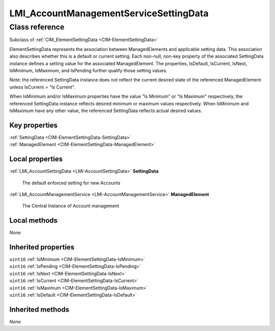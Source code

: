 .. _LMI-AccountManagementServiceSettingData:

LMI_AccountManagementServiceSettingData
---------------------------------------

Class reference
===============
Subclass of :ref:`CIM_ElementSettingData <CIM-ElementSettingData>`

ElementSettingData represents the association between ManagedElements and applicable setting data. This association also describes whether this is a default or current setting. Each non-null, non-key property of the associated SettingData instance defines a setting value for the associated ManagedElement. The properties, IsDefault, IsCurrent, IsNext, IsMinimum, IsMaximum, and IsPending further qualify those setting values. 

Note: the referenced SettingData instance does not reflect the current desired state of the referenced ManagedElement unless IsCurrent = "Is Current". 

When IsMinimum and/or IsMaximum properties have the value "Is Minimum" or "Is Maximum" respectively, the referenced SettingData instance reflects desired minimum or maximum values respectively. When IsMinimum and IsMaximum have any other value, the referenced SettingData reflects actual desired values.


Key properties
^^^^^^^^^^^^^^

| :ref:`SettingData <CIM-ElementSettingData-SettingData>`
| :ref:`ManagedElement <CIM-ElementSettingData-ManagedElement>`

Local properties
^^^^^^^^^^^^^^^^

.. _LMI-AccountManagementServiceSettingData-SettingData:

:ref:`LMI_AccountSettingData <LMI-AccountSettingData>` **SettingData**

    The default enforced setting for new Accounts

    
.. _LMI-AccountManagementServiceSettingData-ManagedElement:

:ref:`LMI_AccountManagementService <LMI-AccountManagementService>` **ManagedElement**

    The Central Instance of Account management

    

Local methods
^^^^^^^^^^^^^

*None*

Inherited properties
^^^^^^^^^^^^^^^^^^^^

| ``uint16`` :ref:`IsMinimum <CIM-ElementSettingData-IsMinimum>`
| ``uint16`` :ref:`IsPending <CIM-ElementSettingData-IsPending>`
| ``uint16`` :ref:`IsNext <CIM-ElementSettingData-IsNext>`
| ``uint16`` :ref:`IsCurrent <CIM-ElementSettingData-IsCurrent>`
| ``uint16`` :ref:`IsMaximum <CIM-ElementSettingData-IsMaximum>`
| ``uint16`` :ref:`IsDefault <CIM-ElementSettingData-IsDefault>`

Inherited methods
^^^^^^^^^^^^^^^^^

*None*


